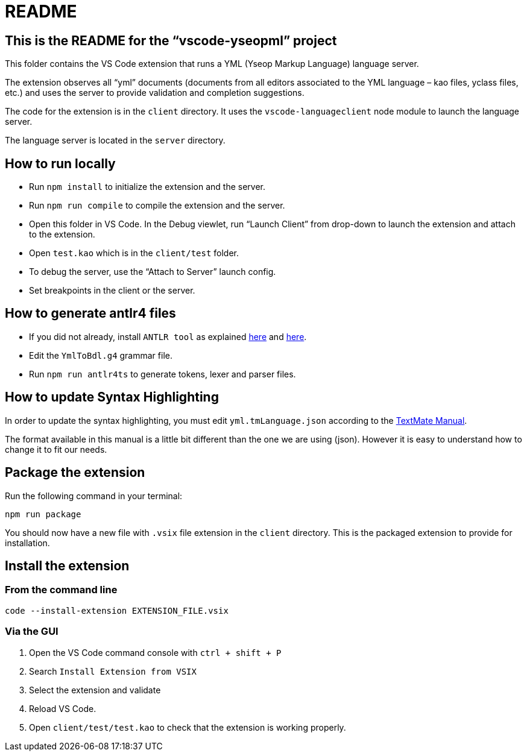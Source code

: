 :vsc: VS{nbsp}Code

# README

## This is the README for the “vscode-yseopml” project

This folder contains the {vsc}{nbsp}extension that runs a YML (Yseop Markup Language) language server.

The extension observes all “yml”{nbsp}documents (documents from all editors associated to the YML{nbsp}language –{nbsp}kao{nbsp}files, yclass{nbsp}files, etc.) and uses the server to provide validation and completion suggestions.

The code for the extension is in the `client`{nbsp}directory. It uses the `vscode-languageclient`{nbsp}node module to launch the language server.

The language server is located in the `server`{nbsp}directory.


## How to run locally

* Run `npm install` to initialize the extension and the server.
* Run `npm run compile` to compile the extension and the server.
* Open this folder in {vsc}. In the Debug viewlet, run “Launch Client” from drop-down to launch the extension and attach to the extension.
* Open `test.kao` which is in the `client/test` folder.
* To debug the server, use the “Attach to Server” launch config.
* Set breakpoints in the client or the server.


## How to generate antlr4 files

* If you did not already, install `ANTLR tool` as explained http://www.antlr.org/download.html[here] and https://github.com/antlr/antlr4/blob/master/doc/getting-started.md[here].
* Edit the `YmlToBdl.g4` grammar file.
* Run `npm run antlr4ts` to generate tokens, lexer and parser files.


## How to update Syntax Highlighting

In order to update the syntax highlighting, you must edit `yml.tmLanguage.json` according to the http://manual.macromates.com/en/language_grammars#language_grammars[TextMate Manual].

The format available in this manual is a little bit different than the one we are using (json). However it is easy to understand how to change it to fit our needs.


## Package the extension

Run the following command in your terminal:

```[bash]
npm run package
```

You should now have a new file with `.vsix`{nbsp}file extension in the `client`{nbsp}directory. This is the packaged extension to provide for installation.


## Install the extension

### From the command line

```[bash]
code --install-extension EXTENSION_FILE.vsix
```

### Via the GUI

. Open the {vsc}{nbsp}command console with `ctrl + shift + P`
. Search `Install Extension from VSIX`
. Select the extension and validate
. Reload {vsc}.
. Open `client/test/test.kao` to check that the extension is working properly.
